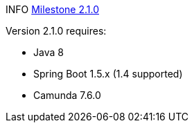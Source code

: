 

INFO https://github.com/camunda/camunda-bpm-spring-boot-starter/milestone/6?closed=1[Milestone 2.1.0]


Version 2.1.0 requires:

* Java 8
* Spring Boot 1.5.x (1.4 supported)
* Camunda 7.6.0
